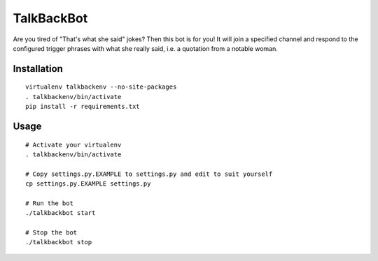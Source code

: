 TalkBackBot
================================

Are you tired of "That's what she said" jokes? Then this bot is for you!
It will join a specified channel and respond to the configured trigger phrases
with what she really said, i.e. a quotation from a notable woman.

Installation
------------

::

    virtualenv talkbackenv --no-site-packages
    . talkbackenv/bin/activate
    pip install -r requirements.txt


Usage
-----

::

    # Activate your virtualenv
    . talkbackenv/bin/activate

    # Copy settings.py.EXAMPLE to settings.py and edit to suit yourself
    cp settings.py.EXAMPLE settings.py

    # Run the bot
    ./talkbackbot start

    # Stop the bot
    ./talkbackbot stop

